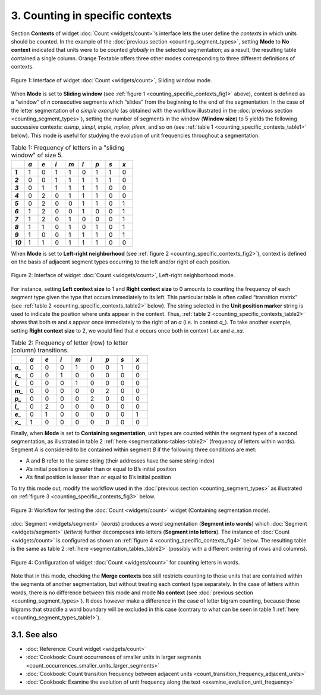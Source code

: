**3. Counting in specific contexts**
===============================================================================================================================================================

Section **Contexts** of widget :doc:`Count <widgets/count>`’s
interface lets the user define the *contexts* in which units should be
counted. In the example of the :doc:`previous section <counting_segment_types>`,
setting **Mode** to **No context** indicated that units were to be
counted *globally* in the selected segmentation; as a result, the
resulting table contained a single column. Orange Textable offers three
other modes corresponding to three different definitions of contexts.

.. _counting_specific_contexts_fig1:

.. figure:: figures/count_mode_sliding_window_example.png
    :align: center
    :alt: Interface of widget Count, Sliding window mode

    Figure 1: Interface of widget :doc:`Count <widgets/count>`, Sliding window mode.

When **Mode** is set to **Sliding window** (see :ref:`figure 1 <counting_specific_contexts_fig1>`
above), context is defined as a “window” of *n* consecutive segments
which “slides” from the beginning to the end of the segmentation. In the
case of the letter segmentation of *a simple example* (as obtained with
the workflow illustrated in the :doc:`previous section <counting_segment_types>`),
setting the number of segments in the window (**Window size**) to 5
yields the following successive contexts: *asimp*, *simpl*, *imple*,
*mplee*, *pleex*, and so on (see :ref:`table 1 <counting_specific_contexts_table1>`
below). This mode is useful for studying the evolution of unit
frequencies throughout a segmentation.

.. _counting_specific_contexts_table1:

.. csv-table:: Table 1: Frequency of letters in a "sliding window" of size 5.
    :header: "", *a*, *e*, *i*, *m*, *l*, *p*, *s*, *x*
    :stub-columns: 1
    :widths: 3 3 3 3 3 3 3 3 3

    *1*,    1,    0,    1,    1,    0,    1,    1,    0
    *2*,    0,    0,    1,    1,    1,    1,    1,    0
    *3*,    0,    1,    1,    1,    1,    1,    0,    0
    *4*,    0,    2,    0,    1,    1,    1,    0,    0
    *5*,    0,    2,    0,    0,    1,    1,    0,    1
    *6*,    1,    2,    0,    0,    1,    0,    0,    1
    *7*,    1,    2,    0,    1,    0,    0,    0,    1
    *8*,    1,    1,    0,    1,    0,    1,    0,    1
    *9*,    1,    0,    0,    1,    1,    1,    0,    1
    *10*,   1,    1,    0,    1,    1,    1,    0,    0

When **Mode** is set to **Left-right neighborhood** (see :ref:`figure 2 <counting_specific_contexts_fig2>`),
context is defined on the basis of adjacent segment types occurring to
the left and/or right of each position.

   
.. _counting_specific_contexts_fig2:

.. figure:: figures/count_mode_left_right_neighborhood_example.png
    :align: center
    :alt: Interface of widget Count, Left-right neighborhood mode

    Figure 2: Interface of widget :doc:`Count <widgets/count>`, Left-right neighborhood mode.

For instance, setting **Left context size** to 1 and **Right context
size** to 0 amounts to counting the frequency of each segment type given
the type that occurs immediately to its left. This particular table is
often called “transition matrix” (see :ref:`table 2 <counting_specific_contexts_table2>`
below). The string selected in the **Unit position marker** string is
used to indicate the position where units appear in the context. Thus,
:ref:`table 2 <counting_specific_contexts_table2>`
shows that both *m* and *s* appear once immediately to the right of an
*a* (i.e. in context *a\_*). To take another example, setting **Right
context size** to 2, we would find that *e* occurs once both in context
*l_ex* and *e_xa*.

.. _counting_specific_contexts_table2:

.. csv-table:: Table 2: Frequency of letter (row) to letter (column) transitions.
    :header: "", *a*, *e*, *i*, *m*, *l*, *p*, *s*, *x*
    :stub-columns: 1
    :widths: 3 3 3 3 3 3 3 3 3

    *a_*,    0,    0,    0,    1,    0,    0,    1,    0
    *s_*,    0,    0,    1,    0,    0,    0,    0,    0
    *i_*,    0,    0,    0,    1,    0,    0,    0,    0
    *m_*,    0,    0,    0,    0,    0,    2,    0,    0
    *p_*,    0,    0,    0,    0,    2,    0,    0,    0
    *l_*,    0,    2,    0,    0,    0,    0,    0,    0
    *e_*,    0,    1,    0,    0,    0,    0,    0,    1
    *x_*,    1,    0,    0,    0,    0,    0,    0,    0

Finally, when **Mode** is set to **Containing segmentation**, unit types
are counted within the segment types of a second segmentation, as
illustrated in table 2
:ref:`here <segmentations-tables-table2>`
(frequency of letters within words). Segment *A* is considered to be
contained within segment *B* if the following three conditions are met:

-  A and B refer to the same string (their addresses have the same
   string index)

-  A’s initial position is greater than or equal to B’s initial position

-  A’s final position is lesser than or equal to B’s initial position

To try this mode out, modify the workflow used in the :doc:`previous section <counting_segment_types>`
as illustrated on :ref:`figure 3 <counting_specific_contexts_fig3>`
below.

.. _counting_specific_contexts_fig3:

.. figure:: figures/count_mode_containing_segmentation_example_schema.png
    :align: center
    :alt: Schema for testing the Count widget (Containing segmentation mode)
    :scale: 80 %

    Figure 3: Workflow for testing the :doc:`Count <widgets/count>` widget (Containing segmentation mode).

:doc:`Segment <widgets/segment>`
(*words*) produces a word segmentation (**Segment into words**) which
:doc:`Segment <widgets/segment>`
(*letters*) further decomposes into letters (**Segment into letters**).
The instance of
:doc:`Count <widgets/count>`
is configured as shown on :ref:`figure 4 <counting_specific_contexts_fig4>`
below. The resulting table is the same as table 2
:ref:`here <segmentation_tables_table2>`
(possibly with a different ordering of rows and columns).

.. _counting_specific_contexts_fig4:

.. figure:: figures/count_mode_containing_segmentation_example.png
    :align: center
    :alt: Interface of widget Count, Containing segmentation mode

    Figure 4: Configuration of widget :doc:`Count <widgets/count>` for counting letters in words.

Note that in this mode, checking the **Merge contexts** box still
restricts counting to those units that are contained within the segments
of another segmentation, but without treating each context type
separately. In the case of letters within words, there is no difference
between this mode and mode **No context** (see :doc:`previous section <counting_segment_types>`).
It does however make a difference in the case of letter bigram counting,
because those bigrams that straddle a word boundary will be excluded in
this case (contrary to what can be seen in table 1
:ref:`here <counting_segment_types_table1>`).

**3.1. See also**
-----------------

- :doc:`Reference: Count widget <widgets/count>`
- :doc:`Cookbook: Count occurrences of smaller units in larger segments <count_occurrences_smaller_units_larger_segments>`
- :doc:`Cookbook: Count transition frequency between adjacent units <count_transition_frequency_adjacent_units>`
- :doc:`Cookbook: Examine the evolution of unit frequency along the text <examine_evolution_unit_frequency>`